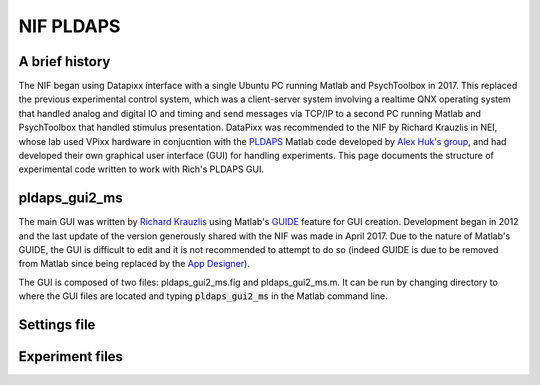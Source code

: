 .. _NIF_PLDAPS:

===================================
NIF PLDAPS
===================================

A brief history
-----------------

The NIF began using Datapixx interface with a single Ubuntu PC running Matlab and PsychToolbox in 2017. This replaced the previous experimental control system, which was a client-server system involving a realtime QNX operating system that handled analog and digital IO and timing and send messages via TCP/IP to a second PC running Matlab and PsychToolbox that handled stimulus presentation. DataPixx was recommended to the NIF by Richard Krauzlis in NEI, whose lab used VPixx hardware in conjucntion with the `PLDAPS <https://github.com/HukLab/PLDAPS>`_ Matlab code developed by `Alex Huk's group <https://motion.cps.utexas.edu/people/alex-huk/>`_, and had developed their own graphical user interface (GUI) for handling experiments. This page documents the structure of experimental code written to work with Rich's PLDAPS GUI.



pldaps_gui2_ms
-----------------

The main GUI was written by `Richard Krauzlis <https://www.nei.nih.gov/research/research-labs-and-branches/we-are-nei-intramural/richard-krauzlis>`_ using Matlab's `GUIDE <https://www.mathworks.com/help/matlab/creating_guis/about-the-simple-guide-gui-example.html>`_ feature for GUI creation. Development began in 2012 and the last update of the version generously shared with the NIF was made in April 2017. Due to the nature of Matlab's GUIDE, the GUI is difficult to edit and it is not recommended to attempt to do so (indeed GUIDE is due to be removed from Matlab since being replaced by the `App Designer <https://www.mathworks.com/help/matlab/app-designer.html>`_). 

The GUI is composed of two files: pldaps_gui2_ms.fig and pldaps_gui2_ms.m. It can be run by changing directory to where the GUI files are located and typing :code:`pldaps_gui2_ms` in the Matlab command line. 

.. image:: _images/NTB_GUIs/pldaps_gui_ms.png
  :align: right
  :width: 50%




Settings file
----------------




Experiment files
------------------



